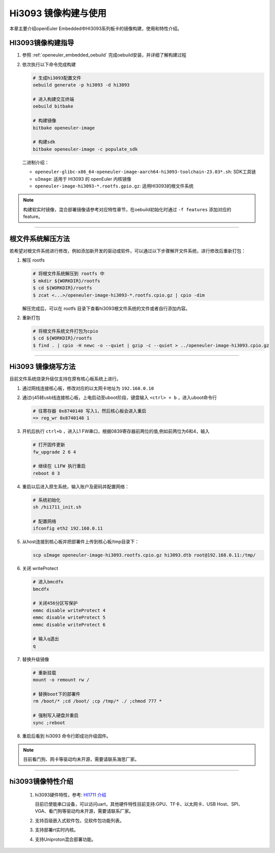Hi3093 镜像构建与使用
#####################

本章主要介绍openEuler Embedded中HI3093系列板卡的镜像构建，使用和特性介绍。


HI3093镜像构建指导
==================

1. 参照 :ref:`openeuler_embedded_oebuild` 完成oebuild安装，并详细了解构建过程

2. 依次执行以下命令完成构建

   .. code-block:: console

      # 生成hi3093配置文件
      oebuild generate -p hi3093 -d hi3093

      # 进入构建交互终端
      oebuild bitbake

      # 构建镜像
      bitbake openeuler-image

      # 构建sdk
      bitbake openeuler-image -c populate_sdk

   二进制介绍：

   - ``openeuler-glibc-x86_64-openeuler-image-aarch64-hi3093-toolchain-23.03*.sh``: SDK工具链

   - ``uImage``: 适用于 HI3093 的 openEuler 内核镜像

   - ``openeuler-image-hi3093-*.rootfs.gpio.gz``: 适用HI3093的根文件系统

.. note::
   构建软实时镜像，混合部署镜像请参考对应特性章节，在oebuild初始化时通过 ``-f features`` 添加对应的 feature。

____

根文件系统解压方法
==================

若希望对根文件系统进行修改，例如添加新开发的驱动或软件，可以通过以下步骤解开文件系统，进行修改后重新打包：

1. 解压 rootfs

   .. code-block:: shell

      # 将根文件系统解压到 rootfs 中
      $ mkdir ${WORKDIR}/rootfs
      $ cd ${WORKDIR}/rootfs
      $ zcat <...>/openeuler-image-hi3093-*.rootfs.cpio.gz | cpio -dim

   解压完成后，可以在 rootfs 目录下查看hi3093根文件系统的文件或者自行添加内容。

2. 重新打包

   .. code-block:: shell

     # 将根文件系统文件打包为cpio
     $ cd ${WORKDIR}/rootfs
     $ find . | cpio -H newc -o --quiet | gzip -c --quiet > ../openeuler-image-hi3093.cpio.gz

____

Hi3093 镜像烧写方法
====================

目前文件系统烧录升级仅支持在原有核心板系统上进行。

1. 通过网线连接核心板，修改对应的以太网卡地址为 ``192.168.0.10``

2. 通过rj45转usb线连接核心板，上电启动至uboot阶段，键盘输入 ``<ctrl> + b`` ，进入uboot命令行

   .. code-block:: console

     # 往寄存器 0x8740148 写入1，然后核心板会进入重启
     => reg_wr 0x8740148 1

3. 开机后执行 ``ctrl+b`` ，进入L1 FW串口，根据0839寄存器前两位的值,例如前两位为6和4，输入

   .. code-block:: console

     # 打开固件更新
     fw_upgrade 2 6 4

     # 继续在 L1FW 执行重启
     reboot 0 3

4. 重启以后进入原生系统，输入账户及密码并配置网络：

   .. code-block:: console

     # 系统初始化
     sh /hi1711_init.sh

     # 配置网络
     ifconfig eth2 192.168.0.11

5. 从host连接到核心板并把部署件上传到核心板/tmp目录下：

   .. code-block:: console

      scp uImage openeuler-image-hi3093.rootfs.cpio.gz hi3093.dtb root@192.168.0.11:/tmp/

6. 关闭 writeProtect

   .. code-block:: console

      # 进入bmcdfx
      bmcdfx

      # 关闭456分区写保护
      emmc disable writeProtect 4
      emmc disable writeProtect 5
      emmc disable writeProtect 6

      # 输入q退出
      q

7. 替换升级镜像

   .. code-block:: console

     # 重新挂载
     mount -o remount rw /

     # 替换boot下的部署件
     rm /boot/* ;cd /boot/ ;cp /tmp/* ./ ;chmod 777 *

     # 强制写入硬盘并重启
     sync ;reboot

8. 重启后看到 hi3093 命令行即成功升级固件。

.. note::
   目前看门狗、网卡等驱动均未开源，需要请联系海思厂家。

____

hi3093镜像特性介绍
====================

   1. hi3093硬件特性，参考: `HI1711 介绍 <https://www.hisilicon.com/cn/products/Kunpeng/BMC/Hi1711>`_

      目前已使能串口设备，可以访问uart，其他硬件特性目前支持:GPU、TF卡、以太网卡、USB Host、SPI、VGA、看门狗等驱动均未开源，需要请联系厂家。

   2. 支持百级嵌入式软件包，见软件包功能列表。

   3. 支持部署rt实时内核。

   4. 支持Uniproton混合部署功能。
